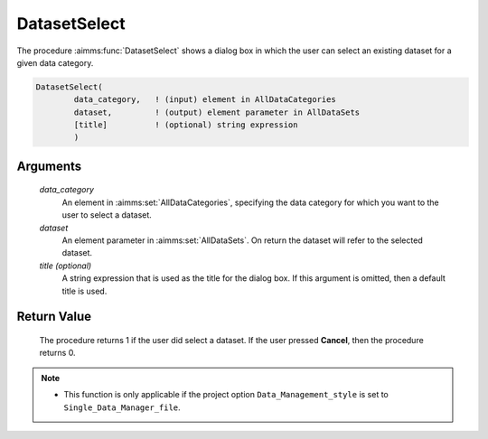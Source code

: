.. aimms:procedure:: DatasetSelect(data\_category, dataset[, title])

.. _DatasetSelect:

DatasetSelect
=============

The procedure :aimms:func:`DatasetSelect` shows a dialog box in which the user can
select an existing dataset for a given data category.

.. code-block:: aimms

    DatasetSelect(
            data_category,   ! (input) element in AllDataCategories
            dataset,         ! (output) element parameter in AllDataSets
            [title]          ! (optional) string expression
            )

Arguments
---------

    *data\_category*
        An element in :aimms:set:`AllDataCategories`, specifying the data category for
        which you want to the user to select a dataset.

    *dataset*
        An element parameter in :aimms:set:`AllDataSets`. On return the dataset will
        refer to the selected dataset.

    *title (optional)*
        A string expression that is used as the title for the dialog box. If
        this argument is omitted, then a default title is used.

Return Value
------------

    The procedure returns 1 if the user did select a dataset. If the user
    pressed **Cancel**, then the procedure returns 0.

.. note::

    -  This function is only applicable if the project option
       ``Data_Management_style`` is set to ``Single_Data_Manager_file``.

.. seealso::

    The procedure :aimms:func:`DatasetSelectNew`.
